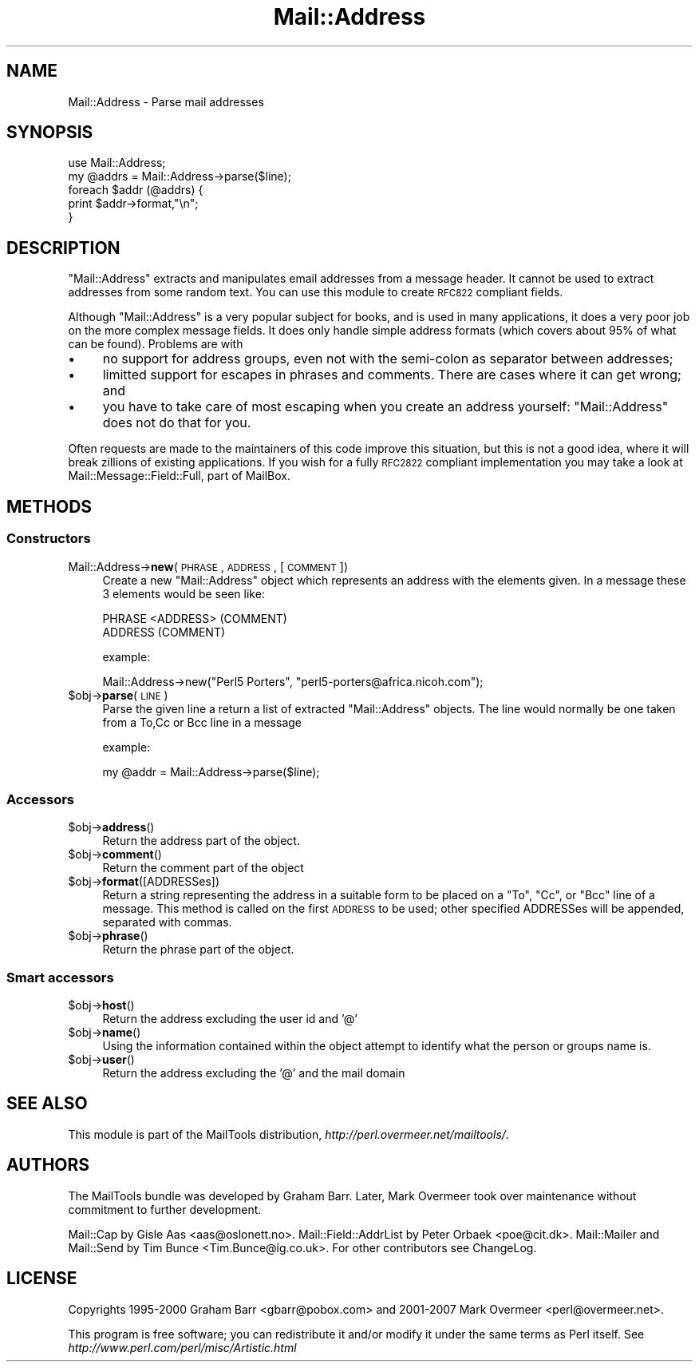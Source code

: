 .\" Automatically generated by Pod::Man 2.25 (Pod::Simple 3.20)
.\"
.\" Standard preamble:
.\" ========================================================================
.de Sp \" Vertical space (when we can't use .PP)
.if t .sp .5v
.if n .sp
..
.de Vb \" Begin verbatim text
.ft CW
.nf
.ne \\$1
..
.de Ve \" End verbatim text
.ft R
.fi
..
.\" Set up some character translations and predefined strings.  \*(-- will
.\" give an unbreakable dash, \*(PI will give pi, \*(L" will give a left
.\" double quote, and \*(R" will give a right double quote.  \*(C+ will
.\" give a nicer C++.  Capital omega is used to do unbreakable dashes and
.\" therefore won't be available.  \*(C` and \*(C' expand to `' in nroff,
.\" nothing in troff, for use with C<>.
.tr \(*W-
.ds C+ C\v'-.1v'\h'-1p'\s-2+\h'-1p'+\s0\v'.1v'\h'-1p'
.ie n \{\
.    ds -- \(*W-
.    ds PI pi
.    if (\n(.H=4u)&(1m=24u) .ds -- \(*W\h'-12u'\(*W\h'-12u'-\" diablo 10 pitch
.    if (\n(.H=4u)&(1m=20u) .ds -- \(*W\h'-12u'\(*W\h'-8u'-\"  diablo 12 pitch
.    ds L" ""
.    ds R" ""
.    ds C` ""
.    ds C' ""
'br\}
.el\{\
.    ds -- \|\(em\|
.    ds PI \(*p
.    ds L" ``
.    ds R" ''
'br\}
.\"
.\" Escape single quotes in literal strings from groff's Unicode transform.
.ie \n(.g .ds Aq \(aq
.el       .ds Aq '
.\"
.\" If the F register is turned on, we'll generate index entries on stderr for
.\" titles (.TH), headers (.SH), subsections (.SS), items (.Ip), and index
.\" entries marked with X<> in POD.  Of course, you'll have to process the
.\" output yourself in some meaningful fashion.
.ie \nF \{\
.    de IX
.    tm Index:\\$1\t\\n%\t"\\$2"
..
.    nr % 0
.    rr F
.\}
.el \{\
.    de IX
..
.\}
.\"
.\" Accent mark definitions (@(#)ms.acc 1.5 88/02/08 SMI; from UCB 4.2).
.\" Fear.  Run.  Save yourself.  No user-serviceable parts.
.    \" fudge factors for nroff and troff
.if n \{\
.    ds #H 0
.    ds #V .8m
.    ds #F .3m
.    ds #[ \f1
.    ds #] \fP
.\}
.if t \{\
.    ds #H ((1u-(\\\\n(.fu%2u))*.13m)
.    ds #V .6m
.    ds #F 0
.    ds #[ \&
.    ds #] \&
.\}
.    \" simple accents for nroff and troff
.if n \{\
.    ds ' \&
.    ds ` \&
.    ds ^ \&
.    ds , \&
.    ds ~ ~
.    ds /
.\}
.if t \{\
.    ds ' \\k:\h'-(\\n(.wu*8/10-\*(#H)'\'\h"|\\n:u"
.    ds ` \\k:\h'-(\\n(.wu*8/10-\*(#H)'\`\h'|\\n:u'
.    ds ^ \\k:\h'-(\\n(.wu*10/11-\*(#H)'^\h'|\\n:u'
.    ds , \\k:\h'-(\\n(.wu*8/10)',\h'|\\n:u'
.    ds ~ \\k:\h'-(\\n(.wu-\*(#H-.1m)'~\h'|\\n:u'
.    ds / \\k:\h'-(\\n(.wu*8/10-\*(#H)'\z\(sl\h'|\\n:u'
.\}
.    \" troff and (daisy-wheel) nroff accents
.ds : \\k:\h'-(\\n(.wu*8/10-\*(#H+.1m+\*(#F)'\v'-\*(#V'\z.\h'.2m+\*(#F'.\h'|\\n:u'\v'\*(#V'
.ds 8 \h'\*(#H'\(*b\h'-\*(#H'
.ds o \\k:\h'-(\\n(.wu+\w'\(de'u-\*(#H)/2u'\v'-.3n'\*(#[\z\(de\v'.3n'\h'|\\n:u'\*(#]
.ds d- \h'\*(#H'\(pd\h'-\w'~'u'\v'-.25m'\f2\(hy\fP\v'.25m'\h'-\*(#H'
.ds D- D\\k:\h'-\w'D'u'\v'-.11m'\z\(hy\v'.11m'\h'|\\n:u'
.ds th \*(#[\v'.3m'\s+1I\s-1\v'-.3m'\h'-(\w'I'u*2/3)'\s-1o\s+1\*(#]
.ds Th \*(#[\s+2I\s-2\h'-\w'I'u*3/5'\v'-.3m'o\v'.3m'\*(#]
.ds ae a\h'-(\w'a'u*4/10)'e
.ds Ae A\h'-(\w'A'u*4/10)'E
.    \" corrections for vroff
.if v .ds ~ \\k:\h'-(\\n(.wu*9/10-\*(#H)'\s-2\u~\d\s+2\h'|\\n:u'
.if v .ds ^ \\k:\h'-(\\n(.wu*10/11-\*(#H)'\v'-.4m'^\v'.4m'\h'|\\n:u'
.    \" for low resolution devices (crt and lpr)
.if \n(.H>23 .if \n(.V>19 \
\{\
.    ds : e
.    ds 8 ss
.    ds o a
.    ds d- d\h'-1'\(ga
.    ds D- D\h'-1'\(hy
.    ds th \o'bp'
.    ds Th \o'LP'
.    ds ae ae
.    ds Ae AE
.\}
.rm #[ #] #H #V #F C
.\" ========================================================================
.\"
.IX Title "Mail::Address 3"
.TH Mail::Address 3 "2012-08-29" "perl v5.16.2" "User Contributed Perl Documentation"
.\" For nroff, turn off justification.  Always turn off hyphenation; it makes
.\" way too many mistakes in technical documents.
.if n .ad l
.nh
.SH "NAME"
Mail::Address \- Parse mail addresses
.SH "SYNOPSIS"
.IX Header "SYNOPSIS"
.Vb 2
\& use Mail::Address;
\& my @addrs = Mail::Address\->parse($line);
\&
\& foreach $addr (@addrs) {
\&     print $addr\->format,"\en";
\& }
.Ve
.SH "DESCRIPTION"
.IX Header "DESCRIPTION"
\&\f(CW\*(C`Mail::Address\*(C'\fR extracts and manipulates email addresses from a message
header.  It cannot be used to extract addresses from some random text.
You can use this module to create \s-1RFC822\s0 compliant fields.
.PP
Although \f(CW\*(C`Mail::Address\*(C'\fR is a very popular subject for books, and is
used in many applications, it does a very poor job on the more complex
message fields.  It does only handle simple address formats (which
covers about 95% of what can be found). Problems are with
.IP "\(bu" 4
no support for address groups, even not with the semi-colon as
separator between addresses;
.IP "\(bu" 4
limitted support for escapes in phrases and comments.  There are
cases where it can get wrong; and
.IP "\(bu" 4
you have to take care of most escaping when you create an address yourself:
\&\f(CW\*(C`Mail::Address\*(C'\fR does not do that for you.
.PP
Often requests are made to the maintainers of this code improve this
situation, but this is not a good idea, where it will break zillions
of existing applications.  If you wish for a fully \s-1RFC2822\s0 compliant
implementation you may take a look at Mail::Message::Field::Full,
part of MailBox.
.SH "METHODS"
.IX Header "METHODS"
.SS "Constructors"
.IX Subsection "Constructors"
.IP "Mail::Address\->\fBnew\fR(\s-1PHRASE\s0, \s-1ADDRESS\s0, [ \s-1COMMENT\s0 ])" 4
.IX Item "Mail::Address->new(PHRASE, ADDRESS, [ COMMENT ])"
Create a new \f(CW\*(C`Mail::Address\*(C'\fR object which represents an address with the
elements given. In a message these 3 elements would be seen like:
.Sp
.Vb 2
\& PHRASE <ADDRESS> (COMMENT)
\& ADDRESS (COMMENT)
.Ve
.Sp
example:
.Sp
.Vb 1
\& Mail::Address\->new("Perl5 Porters", "perl5\-porters@africa.nicoh.com");
.Ve
.ie n .IP "$obj\->\fBparse\fR(\s-1LINE\s0)" 4
.el .IP "\f(CW$obj\fR\->\fBparse\fR(\s-1LINE\s0)" 4
.IX Item "$obj->parse(LINE)"
Parse the given line a return a list of extracted \f(CW\*(C`Mail::Address\*(C'\fR objects.
The line would normally be one taken from a To,Cc or Bcc line in a message
.Sp
example:
.Sp
.Vb 1
\& my @addr = Mail::Address\->parse($line);
.Ve
.SS "Accessors"
.IX Subsection "Accessors"
.ie n .IP "$obj\->\fBaddress\fR()" 4
.el .IP "\f(CW$obj\fR\->\fBaddress\fR()" 4
.IX Item "$obj->address()"
Return the address part of the object.
.ie n .IP "$obj\->\fBcomment\fR()" 4
.el .IP "\f(CW$obj\fR\->\fBcomment\fR()" 4
.IX Item "$obj->comment()"
Return the comment part of the object
.ie n .IP "$obj\->\fBformat\fR([ADDRESSes])" 4
.el .IP "\f(CW$obj\fR\->\fBformat\fR([ADDRESSes])" 4
.IX Item "$obj->format([ADDRESSes])"
Return a string representing the address in a suitable form to be placed
on a \f(CW\*(C`To\*(C'\fR, \f(CW\*(C`Cc\*(C'\fR, or \f(CW\*(C`Bcc\*(C'\fR line of a message.  This method is called on
the first \s-1ADDRESS\s0 to be used; other specified ADDRESSes will be appended,
separated with commas.
.ie n .IP "$obj\->\fBphrase\fR()" 4
.el .IP "\f(CW$obj\fR\->\fBphrase\fR()" 4
.IX Item "$obj->phrase()"
Return the phrase part of the object.
.SS "Smart accessors"
.IX Subsection "Smart accessors"
.ie n .IP "$obj\->\fBhost\fR()" 4
.el .IP "\f(CW$obj\fR\->\fBhost\fR()" 4
.IX Item "$obj->host()"
Return the address excluding the user id and '@'
.ie n .IP "$obj\->\fBname\fR()" 4
.el .IP "\f(CW$obj\fR\->\fBname\fR()" 4
.IX Item "$obj->name()"
Using the information contained within the object attempt to identify what
the person or groups name is.
.ie n .IP "$obj\->\fBuser\fR()" 4
.el .IP "\f(CW$obj\fR\->\fBuser\fR()" 4
.IX Item "$obj->user()"
Return the address excluding the '@' and the mail domain
.SH "SEE ALSO"
.IX Header "SEE ALSO"
This module is part of the MailTools distribution,
\&\fIhttp://perl.overmeer.net/mailtools/\fR.
.SH "AUTHORS"
.IX Header "AUTHORS"
The MailTools bundle was developed by Graham Barr.  Later, Mark
Overmeer took over maintenance without commitment to further development.
.PP
Mail::Cap by Gisle Aas <aas@oslonett.no>.
Mail::Field::AddrList by Peter Orbaek <poe@cit.dk>.
Mail::Mailer and Mail::Send by Tim Bunce <Tim.Bunce@ig.co.uk>.
For other contributors see ChangeLog.
.SH "LICENSE"
.IX Header "LICENSE"
Copyrights 1995\-2000 Graham Barr <gbarr@pobox.com> and
2001\-2007 Mark Overmeer <perl@overmeer.net>.
.PP
This program is free software; you can redistribute it and/or modify it
under the same terms as Perl itself.
See \fIhttp://www.perl.com/perl/misc/Artistic.html\fR
